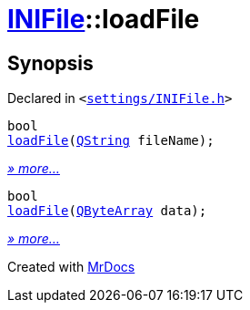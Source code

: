 [#INIFile-loadFile]
= xref:INIFile.adoc[INIFile]::loadFile
:relfileprefix: ../
:mrdocs:


== Synopsis

Declared in `&lt;https://github.com/PrismLauncher/PrismLauncher/blob/develop/launcher/settings/INIFile.h#L51[settings&sol;INIFile&period;h]&gt;`

[source,cpp,subs="verbatim,replacements,macros,-callouts"]
----
bool
xref:INIFile/loadFile-0e.adoc[loadFile](xref:QString.adoc[QString] fileName);
----

[.small]#xref:INIFile/loadFile-0e.adoc[_» more..._]#

[source,cpp,subs="verbatim,replacements,macros,-callouts"]
----
bool
xref:INIFile/loadFile-03.adoc[loadFile](xref:QByteArray.adoc[QByteArray] data);
----

[.small]#xref:INIFile/loadFile-03.adoc[_» more..._]#



[.small]#Created with https://www.mrdocs.com[MrDocs]#
